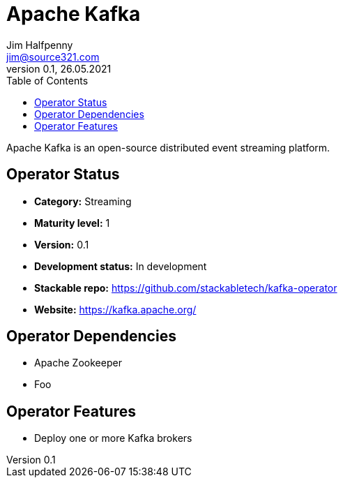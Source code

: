 = Apache Kafka
Jim Halfpenny <jim@source321.com>
0.1, 26.05.2021
:latest_version: 0.1
:toc:
:icons: font


Apache Kafka is an open-source distributed event streaming platform.

== Operator Status
* *Category:* Streaming
* *Maturity level:* 1
* *Version:* 0.1
* *Development status:* In development
* *Stackable repo:*  https://github.com/stackabletech/kafka-operator
* *Website:* https://kafka.apache.org/

== Operator Dependencies




* Apache Zookeeper

* Foo



== Operator Features
* Deploy one or more Kafka brokers
